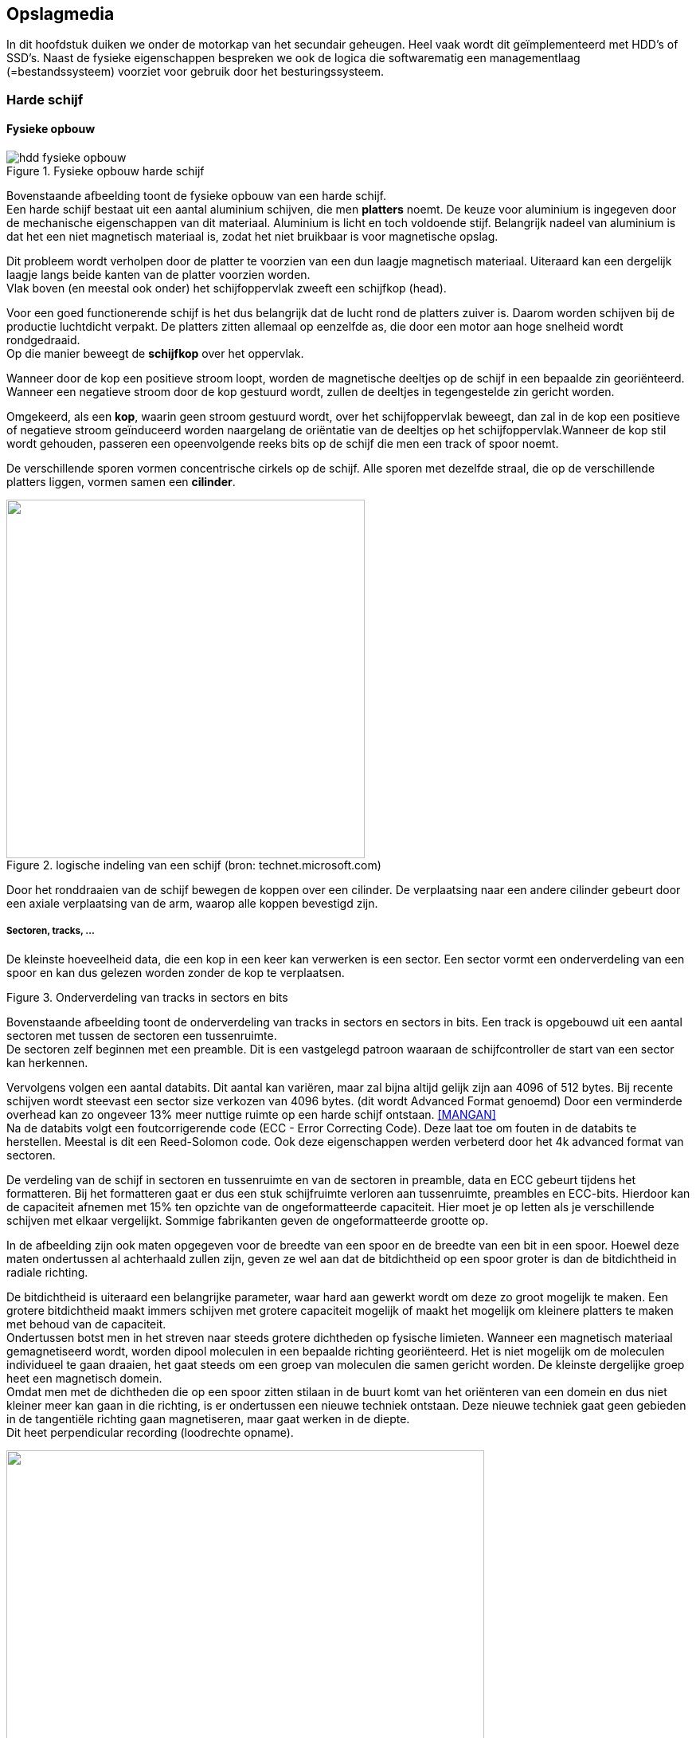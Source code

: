 == Opslagmedia

In dit hoofdstuk duiken we onder de motorkap van het secundair geheugen. Heel vaak wordt dit geïmplementeerd met HDD's of SSD's. Naast de fysieke eigenschappen bespreken we ook de logica die softwarematig een managementlaag (=bestandssysteem) voorziet voor gebruik door het besturingssysteem.

===	Harde schijf
==== Fysieke opbouw
 
.Fysieke opbouw harde schijf
image::ch04/images/harddiskfysiekeopbouw.png[alt="hdd fysieke opbouw", align="center", scaledwidth="50"] 

Bovenstaande afbeelding toont de fysieke opbouw van een harde schijf. + 
Een harde schijf bestaat uit een aantal aluminium schijven, die men *platters* noemt. De keuze voor aluminium is ingegeven door de mechanische eigenschappen van dit materiaal. Aluminium is licht en toch voldoende stijf. Belangrijk nadeel van aluminium is dat het een niet magnetisch materiaal is, zodat het niet bruikbaar is voor magnetische opslag. 

Dit probleem wordt verholpen door de platter te voorzien van een dun laagje magnetisch materiaal. Uiteraard kan een dergelijk laagje langs beide kanten van de platter voorzien worden. +
Vlak boven (en meestal ook onder) het schijfoppervlak zweeft een schijfkop (head). 

Voor een goed functionerende schijf is het dus belangrijk dat de lucht rond de platters zuiver is. Daarom worden schijven bij de productie luchtdicht verpakt. De platters zitten allemaal op eenzelfde as, die door een motor aan hoge snelheid wordt rondgedraaid. +
Op die manier beweegt de *schijfkop* over het oppervlak.

Wanneer door de kop een positieve stroom loopt, worden de magnetische deeltjes op de schijf in een bepaalde zin georiënteerd. Wanneer een negatieve stroom door de kop gestuurd wordt, zullen de deeltjes in tegengestelde zin gericht worden. 

Omgekeerd, als een *kop*, waarin geen stroom gestuurd wordt, over het schijfoppervlak beweegt, dan zal in de kop een positieve of negatieve stroom geïnduceerd worden naargelang de oriëntatie van de deeltjes op het schijfoppervlak.Wanneer de kop stil wordt gehouden, passeren een opeenvolgende reeks bits op de schijf die men een track of spoor noemt. 

De verschillende sporen vormen concentrische cirkels op de schijf. Alle sporen met dezelfde straal, die op de verschillende platters liggen, vormen samen een *cilinder*.

.logische indeling van een schijf (bron: technet.microsoft.com)
image::ch04/images/logischeopbouw.jpg[alt="", align="center", scaledwidth="50", width="450"] 

Door het ronddraaien van de schijf bewegen de koppen over een cilinder. De verplaatsing naar een andere cilinder gebeurt door een axiale verplaatsing van de arm, waarop alle koppen bevestigd zijn.

===== Sectoren, tracks, ...

De kleinste hoeveelheid data, die een kop in een keer kan verwerken is een sector. Een sector vormt een onderverdeling van een spoor en kan dus gelezen worden zonder de kop te verplaatsen. 

 
.Onderverdeling van tracks in sectors en bits
image::ch04/images/sector.png[alt="", align="center", scaledwidth="50"] 

Bovenstaande afbeelding toont de onderverdeling van tracks in sectors en sectors in bits. Een track is opgebouwd uit een aantal sectoren met tussen de sectoren een tussenruimte. +
De sectoren zelf beginnen met een preamble. Dit is een vastgelegd patroon waaraan de schijfcontroller de start van een sector kan herkennen.

Vervolgens volgen een aantal databits. Dit aantal kan variëren, maar zal bijna altijd gelijk zijn aan 4096 of 512 bytes. Bij recente schijven wordt steevast een sector size verkozen van 4096 bytes. (dit wordt Advanced Format genoemd) Door een verminderde overhead kan zo ongeveer 13% meer nuttige ruimte op een harde schijf ontstaan. <<MANGAN>> +
Na de databits volgt een foutcorrigerende code (ECC - Error Correcting Code). Deze laat toe om fouten in de databits te herstellen. Meestal is dit een Reed-Solomon code. Ook deze eigenschappen werden verbeterd door het 4k advanced format van sectoren.

De verdeling van de schijf in sectoren en tussenruimte en van de sectoren in preamble, data en ECC gebeurt tijdens het formatteren. Bij het formatteren gaat er dus een stuk schijfruimte verloren aan tussenruimte, preambles en ECC-bits. Hierdoor kan de capaciteit afnemen met 15% ten opzichte van de ongeformatteerde capaciteit. Hier moet je op letten als je verschillende schijven met elkaar vergelijkt. Sommige fabrikanten geven de ongeformatteerde grootte op. 

In de afbeelding zijn ook maten opgegeven voor de breedte van een spoor en de breedte van een bit in een spoor. Hoewel deze maten ondertussen al achterhaald zullen zijn, geven ze wel aan dat de bitdichtheid op een spoor groter is dan de bitdichtheid in radiale richting. 

De bitdichtheid is uiteraard een belangrijke parameter, waar hard aan gewerkt wordt om deze zo groot mogelijk te maken. Een grotere bitdichtheid maakt immers schijven met grotere capaciteit mogelijk of maakt het mogelijk om kleinere platters te maken met behoud van de capaciteit. +
Ondertussen botst men in het streven naar steeds grotere dichtheden op fysische limieten. Wanneer een magnetisch materiaal gemagnetiseerd wordt, worden dipool moleculen in een bepaalde richting georiënteerd. Het is niet mogelijk om de moleculen individueel te gaan draaien, het gaat steeds om een groep van moleculen die samen gericht worden. De kleinste dergelijke groep heet een magnetisch domein. +
Omdat men met de dichtheden die op een spoor zitten stilaan in de buurt komt van het oriënteren van een domein en dus niet kleiner meer kan gaan in die richting, is er ondertussen een nieuwe techniek ontstaan. Deze nieuwe techniek gaat geen gebieden in de tangentiële richting gaan magnetiseren, maar gaat werken in de diepte. +
Dit heet perpendicular recording (loodrechte opname).
 
.Perpendicular recording (bron: Wikipedia)
image::ch04/images/2000px-Perpendicular_Recording_Diagram.svg.png[alt="", align="center", scaledwidth="50", width="600"] 


===== Toegangstijd
De snelheid van schijven hangt van diverse factoren af. Een eerste stap is dat de schijfkop boven het juiste spoor gebracht moet worden, de kop moet in radiale richting gepositioneerd worden. +
Deze actie noemt men een seek. De seek time is dus een belangrijke parameter bij een harde schijf. Dikwijls worden twee verschillende seek times opgegeven: een track-to-track seek time en een average seek time. De eerste is de tijd nodig om de kop te bewegen tussen twee aan elkaar grenzende sporen, de tweede is de gemiddelde tijd die nodig is om de kop te verplaatsen naar een willekeurig ander spoor. Uiteraard is de eerste tijd een stuk korter dan de tweede tijd (mogelijk reeds achterhaalde richtwaarden: 1ms voor track-to-track, 10ms voor average seek time).

Eens de kop boven het juiste spoor zweeft, is er nog een rotatiewachttijd nodig alvorens de kop boven de gewenste locatie komt. Deze rotatie wachttijd is vooral afhankelijk van de rotatiesnelheid. Gangbare snelheden zijn 5400, 7200, 10000 of 15000 toeren per minuut. De gemiddelde wachttijd (average latency) is de tijd die nodig is om de schijf een halve rotatie te laten uitvoeren. Bij de vermeldde snelheden is dit 5,56ms, 4,16ms en 3ms. Tenslotte is er nog de tijd nodig om de gegevens effectief te verwerken. +
Een moderne schijf haalt gemiddelde overdrachtssnelheden van ongeveer 60MB/s (opgelet: niet vergelijken met de maximale overdrachtssnelheid die fabrikanten opgeven). +
Bij deze snelheid duurt het 8,5ms om een sector van 512 bytes te verplaatsen. Het zal dus duidelijk zijn dat de seek time en de average latency duidelijk domineren ten opzichte van de eigenlijke overdrachtstijd. Het komt er dus ook op aan om te vermijden dat willekeurige sectoren over de schijf gelezen moeten worden. 

===== Invloed van fysieke geometrie op de performantie

Eerder werd al de fysieke opbouw van de harde schijf besproken. Deze fysieke geometrie bepaalt mee de snelheid die gehaald kan worden. +
Helaas zijn sommige eigenschappen tegenstrijdig met andere kwaliteiten die nagestreeft  worden, waaronder ook het goedkoop kunnen aanbieden van de schijven. Een eerste duidelijk voorbeeld is de rotatiesnelheid van de harde schijf. Hoe sneller de schijf rond draait, hoe kleiner de average latency kan zijn. Daar staat tegenover dat een sneller draaiende schijf meer energie vraagt, wat een ongewenste eigenschap is in het geval van batterijgevoede apparaten zoals laptops. Een tweede voorbeeld is het aantal platters. Meer platters betekent dat er meer gegevens beschikbaar zijn, zonder dat de leeskoppen radiaal verplaatst moeten worden. Daar staat dan weer tegenover dat de motoren krachtiger moeten zijn (grotere massa roteren of verplaatsen), met een groter verbruik tot gevolg. Door de grotere massa zullen de schijven ook trager op gang komen, waardoor het minder interessant wordt om ze uit te schakelen (wat het verbruik uiteraard nog meer negatief beïnvloed). + 
Bovendien geven extra platters aanleiding tot grotere trillingen en dus meer lawaai. Tenslotte moeten de platters natuurlijk fysiek in de behuizing van de schijf passen. Een laatste voorbeeld is de capaciteit van de schijf. Als de capaciteit van de schijf vergroot, terwijl alle andere parameters (aantal platters, grootte van platters) dezelfde blijven, dan vergroot de bitdichtheid. Een grotere bitdichtheid betekent dat bij dezelfde rotatiesnelheid bits sneller onder de kop passeren en dus sneller gelezen of geschreven kunnen worden.

Omwille van de eenvoud van de omrekening werden eerst over de gehele schijf hetzelfde aantal sectoren per cilinder gebruikt. Cilinders die aan de buitenkant van de schijf lagen, hebben een grotere omtrek. Als op een grotere omtrek eenzelfde aantal sectoren ligt met eenzelfde aantal bits per sector, dan betekent dit dat de bitdichtheid aan de buitenkant kleiner is dan aan de binnenkant en dus ook kleiner dan wat technologisch haalbaar is. Op deze manier worden dus zowel snelheid als capaciteit beperkt, voldoende redenen om de schijf ook nog eens te verdelen in zones.
 
.HDD opdeling in zones
image::ch04/images/zones.png[alt="", align="center", scaledwidth="50"]

Cilinders die binnen eenzelfde zone liggen hebben hetzelfde aantal sectoren per cilinder. In de figuur is te zien dat het aantal sectoren toeneemt naar de buitenkant van de schijf toe.

.voorbeeld
==== 
Je koopt jezelf een SATA harde schijf, waarvan enkele specificaties gekend zijn. 
256 bytes/sector
100 sectors per track
1000 tracks per oppervlak
3 platters
gemiddelde zoektijd van 8ms
rotatiesnelheid is 15000 RPM

Hoe lang duurt het om tien opeenvolgende sectoren te lezen van dezelfde track?
Hoe lang duurt het om 10 random sectoren te lezen?

====

Op http://en.wikipedia.org/wiki/Hard_disk_drive vind je een aanvullend educatief filmpje over de werking van de harde schijf.

===== Schijfcontroller

Een laatste belangrijk onderdeel van de harde schijf is de schijfcontroller. Deze stuurt enerzijds de motoren en leeskoppen aan, zodat de juiste gegevens bereikt worden, anderzijds verzorgt hij de communicatie met de buitenwereld. 

Zoals al eerder vermeld zal deze controller onder andere een omzetting doen van de LBA adressen die hij binnenkrijgt, naar een fysieke kop, cilinder en sector. 

Samen met deze vertaling houdt de controller ook een mapping bij van slechte sectoren. Sommige sectoren kunnen een permanent gemagnetiseerde plek vertonen, waardoor ze onbruikbaar worden voor het opslaan van variabele informatie. Op elk spoor worden een aantal reserve sectoren voorzien, die de plaats kunnen innemen van een van de defecte sectoren. 

Uiteraard moet de controller dan zijn mapping van logische naar fysieke adressering aanpassen. Controllers kunnen ook sectoren bufferen in een cache, zodat operaties naar de schijf sneller kunnen verlopen.

==== Adressering

Origineel gebruikte men voor harde schijven een bijzonder logische Cylinder Head Sector (CHS)-adressering. Elke willekeurige sector wordt uniek gekenmerkt door een (kant van een) platter te kiezen (head), op die platter een cilinder (radiale positie kop boven schijf) en een sector op het geselecteerde spoor (tangentiële positie kop boven schijf).

De oorspronkelijke CHS adressering gebruikte tien bits voor de cilinder, vier bits voor de kop en 6 bits voor de sector. Merk op hoe opeenvolgende adressen zich eerst op hetzelfde spoor bevinden, vervolgens op verschillende platters en tenslotte pas de cilinder wijzigt. Zolang bestanden dus op opeenvolgende locaties staan, kunnen ze met minimale verplaatsingen (en dus minimale seek en latency times) verwerkt worden. De originele adressering had twee belangrijke nadelen. 

Een eerste belangrijk nadeel is dat er slechts twintig bits beschikbaar zijn voor het adres van een sector. 
Bovendien startte de nummering van de eerste sector (vermoedelijk door een fout in de (in assembler geschreven) BIOS routines) bij 1 inplaats van 0. Daardoor waren er 1024 cilinders, 16 koppen en 63 sectoren mogelijk. 

Met een sectorgrootte van 512 bytes betekent dit dat maximaal 512*1024*16*63 = 504MB op de schijf kunnen worden aangesproken. Een dergelijke schijf leek op dat ogenblik waarschijnlijk gigantisch, maar is op dit ogenblik belachelijk klein.

Tweede nadeel is dat de adressering direct gelinkt is aan de geometrie van de harde schijf. Een schijf met bijvoorbeeld 2048 cilinders, 8 koppen en 63 sectoren, had de maximale grootte van 504MB, maar kon niet volledig geadresseerd worden. De schijf zou slechts 252MB groot lijken.

Om het tweede probleem te omzeilen begonnen schijfcontrollers te liegen. Ze maakten de computer wijs dat ze een andere geometrie hadden dan de werkelijke fysieke opbouw en vertaalden het CHS-adres naar een fysiek adres op de schijf. De oplossing voor de capaciteit van de schijf kan enkel zijn dat er meer bits werden voorzien om de sectoren te adresseren. Een eerste uitbreiding gebruikte 10 bits voor de cilinder, 8 voor de kop en 6 voor de sector. Wat een capaciteit gaf van 8GB. Bij verdere uitbreiding van dit aantal bits koos men meteen ook voor een ander soort adressering, die niet rechtstreeks aan de geometrie van de harde schijf gelinkt was. Deze vorm van adressering werd dan Logical Block Addressing (LBA). Hierbij krijgt elke sector gewoon een volgnummer, dat dan op de schijf zelf omgezet werd naar een fysiek CHS-adres. Dit laatste CHS adres wordt enkel op de schijf zelf gebruikt en kan dus volledig aan de fysieke geometrie van de schijf worden aangepast.

Bij de eerste versie van LBA werden 28 bits voorzien voor het adresseren van een sector. Dit geeft een maximale grootte van 512 * 2^28^ = 128GB. 

Ondertussen blijkt ook dit ontoereikend en is er al een nieuwe adressering die 48 bits gebruikt en dus 128PB (petabyte) toelaat. Hiervan wordt vermoed dat dit voldoende zal zijn tot 2035. De gebruikte adressering is belangrijk omdat ze ervoor kan zorgen dat niet de volledige capaciteit van de harde schijf beschikbaar is. 
In het bijzonder kan dit een probleem zijn indien de BIOS nog een oudere vorm van adressering gebruikt. De bios moet immers bij het opstarten van de computer de schijf aanspreken om het besturingssysteem te laden. Dan moeten de relevante gegevens zich wel bevinden binnen de beperkingen van de adressering van de BIOS. Eens het besturingssystemen is opgestart, neemt dit de taken van de bios over en bepalen de mogelijkheden van het besturingssysteem in hoeverre de schijf volledig aangesproken kan worden.



==== Scheduling

Gezien de werking van een schijf zal de tijd nodig om een bepaalde sector te lezen bestaan uit drie componenten:

. de tijd nodig om de kop boven een bepaald spoor te positioneren (seek time)
. de tijd totdat de gewenste sector zich onder de kop bevindt (latency time)
. de tijd nodig om de gegevens fysiek te transfereren (transfer time)

Om de totale verloren tijd zoveel mogelijk te beperken zal men de sectoren meestal niet één per één van de schijf lezen, maar in blokken of clusters. Een dergelijk blok zal minstens één sector moeten bevatten. Vaak zal een blok 4 tot 8 kB zijn terwijl een sector typisch 512 bytes is. Hoe groter de blokken, des te efficiënter de gegevensoverdracht, maar ook des te groter de interne fragmentatie gezien een blok de kleinste hoeveelheid schijfruimte is die gealloceerd kan worden. De blokgrootte kan bij de generatie van het bestandensysteem gekozen worden en zal afhangen van de kenmerken van de bestanden op de schijf. Indien men louter met zeer grote bestanden werkt, kan men de voorkeur geven aan vrij grote blokken. +
Voortaan zullen we ervan uitgaan dat alle interactie met de harde schijf in blokken gebeurt.

Indien er verschillende schijfoperaties staan te wachten op de schijf kunnen we, door de volgorde ervan te veranderen de prestaties van de schijf verbeteren. Deze strategie zal enkel een verschil opleveren op het ogenblik dat de schijf effectief zwaar belast wordt (en er dus keuze is).

Schijfstrategieën kunnen door het besturingssysteem geïmplementeerd worden (rekening houdend met de kenmerken van het besturingssysteem), of (meer en meer) ook door de schijfregelaar (rekening houdend met de kenmerken van de schijf). 
Wanneer het in de harde schijf zelf gebeurt wordt het ook wel NCQ genoemd (Native Command Queuing). Indien NCQ niet ondersteund wordt door de schijf dan zorgt enkel het besturingssysteem voor de scheduling, indien wel is het een combinatie van beide wat voor minder processorbelasting zorgt in de computer.

In de nu volgende bespreking wordt verondersteld dat de volgorde van sporen waarnaar gelezen of geschreven moet worden is: *98, 183, 37, 122, 14, 124, 65, 67* en dat de kop initieel op positie *53* staat.

===== FCFS: First-Come First-Serve
Deze strategie is de eenvoudigste, en bovendien is ze eerlijk omdat schijfoperaties niet oneindig lang kunnen uitgesteld worden. Ze kan echter niet de beste prestatie van de schijf garanderen omdat opeenvolgende schijfoperaties kunnen plaatsvinden op totaal verschillende delen van de schijf waardoor er dus veel tijd verloren gaat aan het zoeken van de sporen.


.First-Come First-Served Disk Scheduling
image::ch04/images/scheduling/fcfs.jpg[width="400",scaledwidth="50",alt="fcfs",align="center"]

==== SSTF: Shortest Seek Time First
Om te vermijden dat de lees/schrijfkop zich wild heen en weer gaat bewegen over de harde schijf indien FCFS gebruikt wordt kan men de voorkeur geven aan die schijfoperaties die in de onmiddellijke nabijheid van de huidige koppositie moeten doorgevoerd worden. Het voordeel van deze strategie is dat de zoektijden hierdoor zullen afnemen, maar anderzijds is deze strategie niet langer gegarandeerd eerlijk, omdat bij een zware belasting er blijvend aanvragen kunnen binnenkomen voor een bepaald deel van de schijf waardoor verder afgelegen delen van de schijf niet bediend worden. In tegenstelling met SJF is SSTF geen optimaal algoritme. In de afbeelding zou het bijvoorbeeld efficiënter zijn om eerst naar cilinder 37 te gaan en dan pas SSTF toe te passen.


.Shortest Seek Time First Disk Scheduling
image::ch04/images/scheduling/sstf.jpg[width="400",scaledwidth="50",alt="sstf",align="center"]

===== SCAN: Scannen
Dit algoritme tracht de voordelen van SSTF te combineren met een eerlijk gedrag. Het overloopt de schijf van het eerste tot het laatste spoor en omgekeerd hierbij alle operaties uitvoerend `en passant'. Dit garandeert dat alle schijfoperaties finaal zullen uitgevoerd geraken en is te vergelijken met een bus die op zijn heen- en terugweg bij alle haltes stopt waar personen staan te wachten.

.Scan Disk Scheduling
image::ch04/images/scheduling/scan.jpg[width="400",scaledwidth="50",alt="scan",align="center"]


===== C-SCAN: Cirkulair Scannen
Dit is een verbetering van de SCAN strategie. Op zijn terugweg zal de kop in het begin nauwelijks of geen operaties ontmoeten (deze sporen werden immers pas net bediend). Indien er dan toch al operaties zijn, zullen ze alle zeer recent zijn. De operaties aan de overzijde van de schijf staan echter reeds geruime tijd te wachten. Daarom zal C-SCAN op zijn terugweg geen sporen bedienen maar meteen bij spoor 0 herbeginnen (zie figuur). Hier zullen de gemiddeld oudere aanvragen eerst bediend worden. Dit algoritme is in zekere zin eerlijker dan SCAN, maar geeft wel een slechtere doorvoercapaciteit omdat de terugweg onderbenut wordt. Deze strategie zal zich bijzonder slecht gedragen indien de sporen sequentieel van rechts naar links moeten gelezen worden.

.Circular Scan Disk Scheduling
image::ch04/images/scheduling/cscan.jpg[width="400",scaledwidth="50",alt="cscan",align="center"]

===== LOOK + C-LOOK: Aangepaste SCAN + C-SCAN
In de praktijk zal men de kop van de schijf niet tussen de twee uiterste uiteinden van de schijf laten bewegen, maar wel tussen die twee uiterste sporen waarvoor er aanvragen zijn (vergelijkbaar met een lift)


.Look Disk Scheduling
image::ch04/images/scheduling/look.jpg[width="400",scaledwidth="50",alt="look",align="center"]

.Cirkular Look Disk Scheduling
image::ch04/images/scheduling/clook.png[width="400",scaledwidth="50",alt="clook",align="center"]




===	Solid state drive
 
.SSD drive zonder behuizing
image::ch04/images/zones.png[alt="", align="center", scaledwidth="50"]

In plaats van een magnetische schijf wordt in een SSD gebruik gemaakt van DRAM of flash geheugen om de gegevens op te slaan. DRAM heeft uiteraard als nadeel dat met het wegvallen van de stroom ook de gegevens verdwijnen. +
Daarom worden dergelijke ‘schijven’ uitgerust met een batterij, die toelaat om de gegevens nog naar een backup schijf te schrijven. Dergelijke schijven zijn geschikt om dienst te doen als opslagmedium voor de swap. Hoewel er nog een beperking is van de interface waarmee de SSD verbonden is met het systeem, zal dit sneller zijn dan een magnetische schijf. Daar staat tegenover dat DRAM duur is en dat het logischer is om het gewoon rechtstreeks in de geheugenbanken te voorzien. +
Deze oplossing is dus vooral interessant als het fysieke geheugen niet uitgebreid kan worden (bijvoorbeeld maximum 4GB met 32-bit processor). +
Veel fabrikanten werken aan drives met flash geheugen. Deze technologie is een stuk goedkoper en verliest zijn inhoud niet bij het wegvallen van de stroom. Hoewel flash nog steeds een stuk duurder is dan magnetische opslag, lijkt deze technologie toch een alternatief te kunnen vormen voor magnetische harde schijven. +
Recente productlanceringen lijken erop te wijzen dat deze technologie heel snel matuur wordt. +
In 2014 lijkt de SSD-prijs te stabiliseren rond 0.8USD/GB <<PCPART>>, en de trend is nog steeds dalend. 

De meeste voordelen volgen uit het ontbreken van mechanische onderdelen: 

* De schijf moet niet draaien en moet dus ook niet opstarten, geen kop die bewogen moet worden, dus willekeurige toegang kan sneller.
* Fragmentatie van bestanden wordt minder belangrijk 
* Geen bewegende onderdelen, dus geen lawaai 
* Stroomverbruik ligt lager dan bij conventionele schijven
* Beter bestand tegen schokken, temperatuur, hoge hoogte tenzij voor high-end schijven, ligt het verbruik lager

Uiteraard zijn er ook nadelen. Zoals al vermeld is er voorlopig nog de kostprijs. Daarnaast is er ook de specifieke eigenschap van flash dat het slechts een beperkt aantal keer beschrijfbaar is. +
Door recente ontwikkelingen valt dit nadeel echter bijna volledig weg. Tegenwoordig zijn cellen in SSD-schijven meer dan 1 000 000 keer herschrijfbaar, en dat zou voldoende moeten zijn om bij normaal gebruik vele jaren correct te functioneren. Behalve bij erg specifieke schrijfintensieve taken (vb logging server) zal deze limiet nooit een probleem vormen. +
Een belangrijke rol hierbij is weggelegd voor de controller, het intelligente hart van de SSD-schijf. Die zal ervoor zorgen dat elk deel van het geheugen ongeveer evenveel beschreven wordt, zodat de slijtage over het hele geheugenbereik ongeveer gelijk is. +
Aangezien verspreidde bestanden toch geen invloed hebben op de snelheid, veroorzaakt dit geen performantieverlies. +
Het gebruik van de erase-blocks maakt ook dat meer gegevens moeten worden aangepast, waardoor echt random schrijven trager wordt (veel meer extra gegevens die moeten worden aangepast). SDD’s zijn eigenlijk al goed ingeburgerd onder de vorm van geheugenkaarten en USB sticks. Stilaan beginnen ook laptops op te duiken die voorzien zijn van een solid state schijf. +
Ook voor specifieke servertoepassingen wordt de SSD stilaan een interessant alternatief voor ‘gewone schijven’. Denk daarbij maar aan webservers, die heel veel kleine bestanden (webpagina’s) moeten lezen vanop de schijf: die hebben duidelijk baat bij snelle access-tijden.

==== Flash technologie
Flash geheugen bestaat uit cellen die in staat zijn om een spanningsniveau te onthouden. er onderscheiden zich twee belangrijke types:

===== SLC
Flash-geheugen bestaat uit cellen die data bevatten. Bij SLC zal elke cel één bit bevatten. Dat is de meest eenvoudige en snelle manier om geheugen te produceren, maar helaas ook de duurste: je hebt immers veel cellen nodig om een grote capaciteit te behalen.

.SLC geheugen
image::ch04/images/slc.png[alt="", align="center", scaledwidth="50"] 


===== MLC
MLC (multi level cell) houdt in dat iedere cell in het geheugen meerdere bits kan onthouden. Beschouw daarvoor onderstaande figuur:
 
.MLC geheugen
image::ch04/images/mlc.png[alt="", align="center", scaledwidth="50"] 

Iedere cel zal dus in staat zijn om bijvoorbeeld vier verschillende spanningsniveaus te bewaren. Je ziet dat MLC gevoeliger zal zijn voor fouten: als er een klein beetje van het spanningsniveau is weggelekt zal je de data niet meer juist uitlezen. +
Vanwege die nood aan precisie zal MLC dus trager gelezen en beschreven kunnen worden. MLC wordt dus voornamelijk gebruikt waar een grote capaciteit belangrijker is dan een erg grote betrouwbaarheid of snelheid.

====	Schrijfcyclus van Flash Memory

Het beschrijven van Flash is in tegenstelling tot lezen (gebeurt in één beweging) een heel karwei. Beschouw onderstaande figuur, waarbij een document moet geschreven worden, gespreid over drie plaatsen in een datablok.

.Schrijfcyclus Flash 
image::ch04/images/flash_write.png[alt="", align="center", scaledwidth="40"] 

De verschillende stappen die nodig zijn gaan als volgt:
. De huidige data wordt in de snelle cache ingelezen
. De cellen die aangeduid staan als waardeloos worden effectief leeggemaakt
. De huidige data en de te schrijven data worden samengevoegd in de cache
. De cache wordt terug weggeschreven naar een (leeg!) block in flash.

==== Optimalisatie van Flash
De SSD-technologie staat nog in zijn kinderschoenen. De recentste types kampen dan ook vaak nog met problemen. Zeker als ze zwaar belast worden vallen ze vaak door de mand. Ook het besturingssysteem vervult hierin een belangrijke rol. Enkele van de problematieken...

=====	Buffering
Het concept van cache/buffering is jullie uiteraard niet onbekend. Een bijzonderheid van flashgeheugen is dat je voor het schrijven eerst de benodigde blokken moet wissen. Bij reeds gewiste cellen is dit uiteraard niet nodig. Je begrijpt dat deze werkwijze flink wat tijd vraagt. Een cache zal dan ook de schrijfacties bufferen. Als de cache te klein is, zal na een periode van continu schrijven de prestatie sterk degraderen.

=====	Schijfverlamming
Enkele maanden na het lanceren van SSD’s in 2009 zaten verschillende reviewers met de handen in het haar. Toen ze de schijven reviewden vlak na verschijnen waren die erg snel en enkele maanden later bleek daar amper nog iets van over te blijven. <<ANAND2>>

De verklaring zit in de manier waarop data geschreven wordt naar SSD disks. Uit de uitleg bij ‘cache’ had je al begrepen dat schrijven enkel snel lukt als dat gebeurt naar volledig vrije blokken, anders moeten ze eerst ingelezen/leeggemaakt worden. 

Naarmate de tijd vordert zullen die vrije blokken uiteraard zeldzamer worden.
De fabrikanten die getroffen werden door dit gênant verschijnsel bakten daarom een nieuwe firmware. Ze bouwden een feature in die soms wel ‘garbage collection’ genoemd wordt. Het concept is dat je schijf probeert op rustige momenten om op schijfniveau  te defragmenteren. informatie in blokken wordt samengevoegd zodat er terug lege blokken bij komen. Die zijn immers veel sneller te beschrijven dan ‘half gevulde’ blokken.
 
.Garbage collection bij Flash Memory
image::ch04/images/flash_garbage_collection.png[alt="", align="center", scaledwidth="50"]

Een bijkomende manier om hetzelfde probleem te verhelpen is het besturingssysteem laten communiceren met de SSD door middel van het ATA-Trim commando. Het besturingssysteem zal met dit commando aan de schijf vertellen welke data niet meer nodig is. (bijvoorbeeld bestanden die door NTFS als verwijderd staan aangeduid) Dit commando werd geïntroduceerd bij Windows 7 en is ingebakken in Linux kernels vanaf 2.6.28. Zo wordt vermeden dat sectoren verplaatst worden op de SSD, die door NTFS reeds lang als verwijderd werden aangeduid. 

===== Alignment
Bij SSD’s is het belangrijk dat de grenzen van partities exact overeenkomen met de grenzen van SSD-blocks. Zo komt elke cluster (4k) precies overeen met één block (4k) op de harde schijf. Als er dan data moet geschreven worden in een cluster, dan hoeft maar één block geschreven te worden, en geen twee. Vista en Windows 7 schijnen hier in de setup rekening mee te houden. Van 3rd party tools is dat natuurlijk minder zeker. Je kopieert een gewone schijf dan ook beter niet via sector-based copy tools als Ghost of dd (linux commando)

===	Logische structuur van een opslagmedium 

In het voorgaande werd de harde schijf voornamelijk bekeken vanuit zijn fysieke kenmerken. In wat volgt zullen we de logische indeling van de schijf bekijken.
We zullen met andere woorden bekijken hoe de schijf toegankelijk is voor bijvoorbeeld het besturingssysteem. Harde schijven worden in de eerste plaats verdeeld in één of meerdere partities (= fysieke formattering), terwijl elke partitie dan georganiseerd wordt volgens de regels van een welbepaald bestandsysteem. (=logische formattering)

Sommige toepassingen die zeer intensief gebruik maken van secundair geheugen (zoals gegevensbanken) vereisen dat een schijf(-partitie) niet logisch geformatteerd wordt. Zij gebruiken de `raw disk' en gebruiken hun eigen logische formattering. Hetzelfde geldt voor de swapruimte op een aantal systemen. De bedoeling is steeds om de overhead van het bestandensysteem te omzeilen.

==== Boot blok
Bij het opstarten van een computer is het niet duidelijk wat die computer precies zal moeten uitvoeren (Linux, MS-DOS, Windows). De keuze van het besturingssysteem zal onder andere gemaakt worden door de inhoud van de schijf die als `systeemschijf' bekend staat. Het opstarten van een computersysteem staat bekend onder de naam `bootstrappen'. Na het aanleggen van de spanning begint de processor code uit te voeren op een bepaalde vaste plaats in het geheugen. Door op die plaats een ROM-geheugen aan te brengen (geheugen met een voorgedefinieerde vaste inhoud), zal een programma beginnen uitvoeren. Dit (kleine) generische programma gaat na of de hardware van de computer zich gedraagt zoals het hoort, en gaat dan op zoek naar de systeemschijf en tracht daar één of meerdere sectoren te lezen (de zogenaamde boot sectoren). Deze sectoren bevatten de code die nodig is om andere delen van het besturingssysteem in te lezen. Deze code zal op zijn beurt het volledige besturingssysteem inladen, de configuratiebestanden lezen en de controle overleveren aan het besturingssysteem. Het proces van bootstrappen is dus een proces waarbij stap voor stap complexere software van de schijf ingeladen wordt en er gaandeweg meer en meer functies van het besturingssysteem ter beschikking komen.

==== Master Boot Record (MBR) layout

.Inhoud Master Boot Record
|===
| offset	|lengte (bytes)	|inhoud

| 0			|446	|MBR programmacode
| 446 (1BEh)	|16	|eerste partitie-record
| 462 (1CEh)	|16	|tweede partitie-record
| 478 (1DEh)	|16	|derde partitie-record
| 494 (1EEh)	|16	|vierde partitie-record
| 510 (1FEh)	|2	|55 AA (einde markering)
|===

Het master boot record is de eerste fysieke sector van de harde schijf. Deze bevat twee gedeeltes: de primaire partitietabel en de MBR-programmacode. +
De MBR programmacode bevat de nodige instructies om te beslissen van welke primaire partitie opgestart moet worden, om de bootsector van de betreffende partitie in het geheugen te laden en om te starten met het laden van het betreffende besturingssysteem. In de meest eenvoudige vorm zoekt de MBR-code in de partitietabel naar de actieve partitie (zie verder), laadt de bootsector van die partitie in het geheugen en voert de code uit die daarin opgeslagen is. Soms kan de MBR-code ook meer gesofisticeerd zijn en interactie met de gebruiker mogelijk maken. +
Dit is het geval bij Boot-managers als LILO (Linux Loader), grub en BootMagic. +
Partitionering is het onderverdelen van de harde schijf in verschillende blokken, met elk een bestandsysteem. Partitioneren kan interessant zijn om bijvoorbeeld verschillende soorten gegevens te groeperen (bijvoorbeeld aparte data partitie, die niet aangepast wordt als het besturingssysteem opnieuw geïnstalleerd wordt). Het kan ook gebruikt worden om bijvoorbeeld een aparte swap-partitie te voorzien of om meerdere besturingssystemen (multi-boot systeem) mogelijk te maken. +
Bij het partitioneren is het wel belangrijk om op voorhand goed na te denken wat je wil, want achteraf aanpassen van groottes van partities is (afhankelijk van het gebruikte bestandsysteem) niet altijd mogelijk en dikwijls gevaarlijk voor dataverlies. +
Hoe een schijf is onderverdeeld in partities wordt opgeslagen in een partitietabel. +
De primaire partitietabel bevat voor elke primaire partitie een record van zestien bytes. De inhoud van zo’n record wordt weergegeven in onderstaande tabel.

.Inhoud partitietabel-record
|===
|offset	|lengte (bytes)	|inhoud

| 0	|1	|80h (actieve partitie) of 00h (niet actief)
| 1	|3	|CHS adres eerste sector van de partitie
| 4	|1	|type partitie
| 5	|3	|CHS adres laatste sector van partitie
| 8	|4	|LBA adres eerste sector
| 12|4	|aantal sectoren in partitietabel
|===

Het eerste byte duidt aan of de partitie actief is of niet. Dit kan belangrijk zijn, in het bijzonder in het geval waarbij de MBR op zoek gaat naar de actieve partitie om te booten. Daarnaast zijn er een aantal parameters die de locatie en grootte van de partitie vastleggen en er is een byte dat het type vastlegt. Met dit byte kan aangegeven worden welk bestandsysteem op de partitie staat (b.v. FAT16, FAT32, EXFAT, NTFS, EXT4, ZFS, ...). 

Aangezien er slechts vier records zijn in de primaire partitietabel, kunnen slechts vier primaire partities gedefinieerd worden. Indien meer partities nodig zijn, moet gebruik gemaakt worden van extended of uitgebreide partities. Belangrijke opmerking hierbij is dat niet alle informatie op een extended partitie terecht mag komen. Een belangrijk voorbeeld is een partitie waar Windows op geïnstalleerd wordt. In de primaire partitietabel is er slechts een extended partitie mogelijk. 
Deze partitie krijgt een type aanduiding die aangeeft dat het gaat om een extended partitie. +
Op de eerste sector van de extended partitie bevindt zich een extended master boot record (EMBR). In het EMBR is er plaats voor twee partietabel-records. +
Een van de partities kan weer een uitgebreide partitie zijn. +
Op die manier kunnen in principe oneindig veel partities aangemaakt worden (al zijn er natuurlijk wel beperkingen, zoals de eindige capaciteit van de schijf). De partities die aangemaakt worden binnen een uitgebreide partitie, noemt men logische partities. 
 

.partitiestructuur (bron:Microsoft Technet)
image::ch04/images/partitionstructure.jpg[alt="partitiestructuur", scaledwidth="50", width="400", align="center" ]

Meestal moet men slechts eenmaal een extended partitie aanmaken en kan men vervolgens in deze partitie logische partities definiëren. Het partitioneringsprogramma maakt automatisch de nodige EMBR’s aan. Bij het aanmaken van een extended partitie moet je goed opletten dat je voldoende ruimte voorziet voor het definiëren van alle logische partities. +
In onderstaande twee afbeeldingen worden twee voorbeelden gegeven van de indeling van een harde schijf. +
Het eerste is een eenvoudig voorbeeld met een primaire en een logische DOS-partitie (Microsoft laat slechts een FAT per partitietabel toe). Het tweede voorbeeld toont een complexer voorbeeld met meerdere logische partities. Nu is te zien dat elke extended partitie een EMBR bevat waarin informatie zit voor een logische partitie en een verwijzing naar de volgende extended partitie.
 
.Voorbeeld partitietabel met uitgebreide partitie
image::ch04/images/partitie1.png[alt="partitiestructuur met uitgebreide partitie", scaledwidth="50", width="400", align="center" ]
 
.Partitietabel met meerdere logische partities
image::ch04/images/partitie2.png[alt="partitiestructuur met meerdere logische partities", scaledwidth="50", width="400", align="center"]

==== GPT layout
De disk-layout met het MBR wordt tegenwoordig nog vaak gebruikt. Toch zijn er enkele belangrijke nadelen:

* Partitiegrootte is beperkt tot 2TB, wat met de huidige nieuwe harde schijven problematisch wordt.
* De partitietabel is een erg belangrijk stukje data op de schijf, maar het wordt op geen enkele manier beschermd. Als deze cluster defect is, dan is het moeilijk om de logische layout van de schijf te achterhalen.

De GPT layout probeert hier oplossingen voor te verzinnen. Zo staat de partitietabel ook op het einde van de schijf, zodat een defect in het begin van de schijf niet hoeft te betekenen dat je de data op de partities kwijt bent. De eerste sector van een GPT-schijf bevat een valse MBR-record (protective MBR) om oude partitioneringstools te misleiden. +
Het maximale aantal partities is bij GPT 128 stuks. De grootte voor elke partitie is geen limiet meer. (om precies te zijn: bij sectoren van 512 bytes kan je 2^64 *512 bits opslaan in elke partitie.)+
Elke partitie-entry bij GPT bevat volgende gegevens:

|===
|#bytes		|Naam					|Beschrijving

|16 bytes	|Partition Type GUID	|Bevat een GUID die zegt over welk soort partitie het gaat. Vb Linux Swap Partition, Windows Basic Data Partition, Apple HFS+ partitie, …
|16 bytes	|Unique Partition GUID	|Unieke GUID voor deze partitie
|8 bytes	|Starting LBA			|Begin van de partitie
|8 bytes	|Ending LBA				|Einde van de partitie
|8 bytes	|Attribute bits			|Extra info over de partitie
|72 bytes	|Partition name			|Leesbare naam voor de partitie
|===
 
.GPT versus MBR layout (bron: Microsoft Technet)
image::ch04/images/MBRvsGPTbrontechnet.jpg[alt="partitiestructuur", scaledwidth="50", width="400", align="center" ]



===	Bestandssystemen
==== Algemeen
Een bestandssysteem bestaat uit verschillende lagen die elk van de diensten van de onderliggende lagen gebruik maken.

. Op het bovenste niveau is er het *logische bestandssysteem*. Dit is het niveau waarmee de gebruiker in contact komt. Hier wordt er met bestandsnamen, protecties, enz. gewerkt. Dit niveau beheert ook de directories die als speciale gegevensbestanden beschouwd worden.
. Het logische bestandssysteem maakt gebruik van de *bestandsorganisatie* die de verbinding vormt tussen het logische en het fysieke niveau. Hier wordt aan het beheer van de vrije schijfruimte gedaan, hier worden de bestandsnamen omgezet naar de logische schijfadressen.
. Het fysieke bestandssysteem krijgt van de bestandsorganisatie de logische schijfadressen binnen en vertaalt deze naar fysieke schijfadressen voor de betreffende schijven.
. IO-controle: dit zijn de drivers voor de schijven. Deze drivers verbergen alle details van de schijfhardware voor de bovenliggende lagen.


Een bestandssysteem zal de bestanden op een partitie organiseren en zorgen dat het besturingssysteem over voldoende informatie beschikt om elk bestand terug te vinden. Er zijn veel verschillende soorten bestandssystemen, we zullen ons hier beperken tot FAT16 en NTFS. Eigenschappen van andere bestandssystemen zullen in de cursus besturingssystemen nog besproken worden. 

Elke partitie begint met een Partition Boot Sector (PBS). Dit is dus weer de eerste fysieke sector die bij een bepaalde partitie behoort. De PBS bestaat op zijn beurt ook weer uit twee delen. Helemaal vooraan staat een spronginstructie naar de eventueel aanwezige boot routine. Deze boot routine zal het besturingssysteem laden (dus op elke partitie waarop een besturingssysteem geïnstalleerd is, zullen een dergelijk programma en spronginstructie terug te vinden zijn). +
Daarnaast is er het BIOS Parameter Block. Dit gedeelte bevat een aantal parameters die belangrijk zijn om toegang te krijgen tot het bestandsysteem. Welke parameters hier terug te vinden zijn, hangt natuurlijk af van het type bestandssysteem. 

==== Bestanden

Bij bestanden is er steeds het probleem van organisatie: hoe plaats je de clusters waaruit zo'n bestand bestaat op de schijf? 
Er zijn verschillende mogelijkheden: 

* Contigu 
* Gelinkt 
* Gebaseerd op een allocatietabel
* Gebaseerd op een indextabel.

De keuze van een bepaalde methode zal onder meer afhangen van de manier waarop de gegevens van een schijf gebruikt zullen worden: sequentieel, direct of geïndexeerd, en van de prestaties die men van de schijf verwacht. +
Doordat de schijf zeer traag is in vergelijking met de processor, zal men doorgaans trachten om het aantal toegangen naar de schijf zoveel mogelijk te beperken door bepaalde tabellen in het geheugen te houden, door gegevens intelligent over de schijf/schijven te verdelen zodat de kopbewegingen beperkt worden, enz. Vaak kan het de moeite lonen om de processor een complexer algoritme te laten uitvoeren indien dit het gebruik van de schijf kan verminderen.

===== Contigue allocatie

Contigue allocatie is de eenvoudigste allocatiemethode Een bestand bestaande uit n blokken zal n opeenvolgende fysieke blokken op de schijf innemen. De verplaatsingen van de lees/schrijfkop zullen hierdoor minimaal zijn: bij het sequentieel lezen zal de kop enkel op het einde van het laatste spoor van een cilinder moeten veranderen naar een volgende cilinder en ook bij directe toegang zullen de verplaatsingen van de kop minimaal zijn. Contigue allocatie is hierdoor de snelste allocatiemethode.

.Contigue allocatie
image::ch04/images/allocatie/contigue.jpg[alt="contigue allocatie", scaledwidth="50", width="400", align="center" ]

Ze heeft echter ook heel wat nadelen. Vooreerst is er het probleem van de externe fragmentatie. Doordat het schijfgeheugen dat gealloceerd moet worden contigu moet zijn heeft men in werkelijkheid stukken geheugen van ongelijke lengte waarvoor het geheugenbeheer relatief moeilijk is. Compactering kan hier een oplossing brengen, maar meestal zal het bestandssysteem tijdens het compacteren onbruikbaar zijn. Dit is niet steeds aanvaardbaar.

Ten tweede is er het probleem dat men nog vóór de creatie van een bestand moet weten hoe groot het zal worden. Schat men de werkelijke grootte te hoog, dan krijgt men een aanzienlijke interne fragmentatie, schat men het te klein, dan zal het programma dat het bestand aanmaakt afgebroken worden. Dit laatste kan vermeden worden door in dat geval het bestand te kopiëren naar een grotere vrije ruimte en daar de uitvoering verder te zetten. Het hoeft geen betoog dat dit de turn around time van een proces negatief zal beïvloeden. Langzaam groeiende bestanden zoals log-bestanden zijn vrij moeilijk efficiënt te implementeren.

Sommige systemen laten daarom toe om de contigue allocatie stuksgewijs te ondersteunen. Men begint dan met een bestand met een gegeven grootte, en indien het te klein zou blijken te zijn, kan men een bijkomende uitbreiding toevoegen. De grootte van deze uitbreiding moet ook op voorhand vastgelegd worden. Ofschoon deze oplossing efficiënter is dan het volledig kopi\"en van het bestand, heeft ze ook te lijden onder het probleem van de externe fragmentatie.

===== Gelinkte allocatie 

Deze allocatiemethode lost alle externe-fragmentatieproblemen van de contigue allocatie op. In de plaats van alle blokken contigu op de schijf op te slaan worden de blokken op de schijf met elkaar gelinkt (zie figuur \ref{gelinkte}). Zolang er vrije blokken zijn, kan een bestand blijven groeien. Ofschoon deze methode het probleem van de externe fragmentatie effectief oplost, heeft ze ook haar problemen. Vooreerst wordt directe toegang nagenoeg onmogelijk omdat steeds de lijst van blokken moet afgelopen worden. Ten tweede kan het sequentieel lezen van een bestand zeer traag worden omdat er per nieuw in te lezen blok in principe een verplaatsing van de kop kan nodig zijn. Ten derde zullen de blokken nu een beetje kleiner zijn omdat de link naar het volgende blok ook moet opgenomen worden. Tenslotte is gelinkte allocatie ook niet zeer betrouwbaar omdat van zodra er één blok corrupt wordt de hele schijf onbetrouwbaar wordt.

.Gelinkte allocatie
image::ch04/images/allocatie/gelinkte.jpg[alt="gelinkte allocatie", scaledwidth="50", width="400", align="center" ]

Om het sequentieel lezen te versnellen kan men bij de allocatie van de blokken er trachten voor te zorgen dat ze toch zoveel mogelijk sequentieel op de schijf staan zodat de bewegingen van de lees/schrijfkop beperkt worden. Bijgevolg kan de contiguïteit en dus de snelheid door regelmatig te compacteren verbeterd worden. 

Het derde probleem kan minder erg gemaakt worden door de blokgrootte te vergroten. Gezien er slechts één link per blok opgeslagen wordt, verkleint hierdoor het percentage aan links.

===== Allocatietabel

De overige problemen kunnen opgelost worden door alle wijzers naar de blokken bij te houden in afzonderlijke blokken, de zogenaamde FAT of file allocation table. 

Deze tabel bevat een wijzer per blok. In de plaats van de wijzers fysiek in de blokken te schrijven worden ze nu in de FAT geschreven. 

Dit heeft als voordelen:

*  om een bestand te zoeken moet men slechts een paar blokken van de schijf lezen(de FAT)
* er moeten geen wijzers meer in de gegevensblokken opgeslagen worden
* men kan de FAT meer dan eens kan opslaan op de schijf om beperkte schijfdefecten op te vangen. 

Vrije blokken kunnen teruggevonden worden door een speciaal teken op de plaats van de wijzer in de FAT. MS-DOS en OS/2 maken gebruik van een FAT.

Meestal bewaart men een kopie van de FAT (of delen ervan) in het geheugen om snel een blok op de schijf terug te kunnen vinden. Indien de FAT niet in het geheugen bijgehouden wordt, zal het telkens heen en terug swingen tussen de FAT-blokken en de werkelijke gegevens een aanzienlijke extra belasting van de schijf vormen.

.Allocatietabel
image::ch04/images/allocatie/allocatietabel.jpg[alt="tabel voor allocatie", scaledwidth="50", width="400", align="center" ]

===== Indextabel

Gelinkte allocatie of allocatietabellen zijn een afdoende oplossing voor het probleem van de externe fragmentatie, maar laten geen efficiënte directe toegang tot een bestand toe omdat de links sequentieel moeten afgelopen worden. Geïndexeerde allocatie laat dit wel toe. Het idee is dat alle wijzers naar de gealloceerde blokken sequentieel opgenomen worden in een zogenaamd indexblok. Dit indexblok kan dan gebruikt worden om een gegevensblok rechtstreeks terug te vinden.

.Geïndexeerde allocatie
image::ch04/images/allocatie/indextabel.jpg[alt="index voor allocatie", scaledwidth="50", width="400", align="center" ]

Om niet beperkt te zijn tot bestanden met een te kleine maximale lengte kan men ofwel de indexblokken linken, ofwel verschillende niveaus van indexblokken creëren. Het topniveau verwijst dan naar indexblokken die op hun beurt verwijzen naar de gegevensblokken. Gecombineerde systemen komen ook voor.

Geïndexeerde allocatie maakt doorgaans minder efficiënt gebruik van de schijfruimte dan gelinkte allocatie. De meeste indexblokken zullen immers maar gedeeltelijk gevuld zijn. Bovendien zal men voor kleine bestanden i.p.v. een paar wijzers in de gegevensblokken zelf, een volledige indexblok moeten alloceren.
 

[NOTE]
.Opmerking: optimalisatie
====
De bovenstaande methodes zijn enkel de basisprincipes voor het beheer van bestanden op een schijf. In de praktijk zijn er veel variaties mogelijk om een snellere werking van het bestandssysteem te verkrijgen.
In het bijzonder zal het nuttig blijken om:

* De blokken zo groot mogelijk te nemen, rekening houdend met de interne fragmentatie dat dit met zich mee zal brengen. BSD Unix verandert de grootte van de blokken zelfs naarmate het bestand groter wordt. Dit laat toe om het percentage interne fragmentatie toch nog laag te houden.
* De dynamische informatie in de directories beperkt te houden. Het bijhouden van het tijdstip waarop een bestand voor het laatst gebruikt werd zal een schrijfoperatie veroorzaken ook indien het bestand enkel gelezen werd.
* Zoveel mogelijk blokken van de schijf in het geheugen te bewaren om meer dan eens lezen te vermijden. Sommige schijfregelaars zullen i.p.v. een sector steeds een volledig spoor inlezen omdat zij ervan uitgaan dat door de lokaliteit meer dan één sector zal gelezen worden. De meeste besturingssystemen hebben ook voorzieningen voor \textit{disk caches}. Solaris en Linux zal al het ongebruikte interne geheugen ter beschikking stellen als disk cache (zowel voor bestands-IO als voor paginering).
* Free-behind - Read-ahead zijn twee methodes die naast LRU gebruikt kunnen worden om de disk cache beter te beheren bij sequenti\"ele toegang. Free-behind zal een blok vrijgeven van zodra een volgend blok ingelezen werd, en read-ahead zal ervoor zorgen dat er steeds 1 blok verder ingelezen wordt in een blokbuffer om de wachttijden bij het effectief opvragen van gegevens uit dat blok te beperken.
* Om de schijfcapaciteit beter te benutten kan men de gegevens gecomprimeerd op de schijf plaatsen. Afhankelijk van het soort van gegevens dat men wil opslaan kan de hoeveelheid die men op deze manier kan opslaan een veelvoud zijn van de originele schijfcapaciteit. Bovendien kan de bandbreedte naar de schijf hierdoor in sommige gevallen vergroot worden omdat er minder gegevensuitwisseling zal zijn met de schijf terwijl het comprimeren en decomprimeren vrij snel kan gaan. Deze compressie is totaal transparant voor de gebruiker.
====

==== Mappen (directories)
Tegenwoordige hebben de meeste bestandssystemen een boomvormige directorystructuur waarbij alle gebruikers voorkomen als deelbomen van de boomstructuur die geassocieerd wordt met het volume. In deze vorm heeft de gebruiker beschikking over subdirectories die op hun beurt bestanden en subdirectories kunnen bevatten. Bestanden hebben nu niet enkel een naam, maar ook een pad, dit is een opeenvolging van de namen van subdirectories. Het pad en de bestandsnaam vormen dan een eenduidige specificatie van een bestand. Doordat alle gebruikers opgenomen zijn in dezelfde boomstructuur is het ook mogelijk om naar bestanden van andere gebruikers te refereren door zowel hun padnaam als hun bestandsnaam op te geven.

Padnamen kunnen zowel absoluut (ten opzichte van de root-directory), als relatief (ten opzichte van de huidige directory) zijn. Absolute padnamen hebben als voordeel dat ze in alle omstandigheden verwijzen naar dezelfde directory, maar ze kunnen hierbij wel aardig lang worden (100 tekens zijn geen uitzondering). Relatieve padnamen hebben als voordeel dat ze korter kunnen zijn, en dat ze in zekere zin `positie-onafhankelijk' zijn, dit wil zeggen dat ze binnen een bepaalde boomstructuur geldig blijven, ook wanneer de totale boom verplaatst wordt.

Boomvormige directorystructuren hebben echter ook hun nadelen: 

. men zal het concept van `huidige directory' moeten invoeren om te weten in welke directory men aan het werken is, 
. om bestanden terug te vinden kan men in verscheidene directories moeten gaan kijken, en soms wil men hierbij een bepaalde volgorde kiezen (PATH), 
. er moeten voorzieningen getroffen worden om bepaalde bestanden in meer dan één directory op te nemen zonder deze te moeten kopiën of telkens opnieuw de volledige padnaam te moeten ingeven.

Om aan dit euvel te verhelpen bestaan er directorystructuren die kunnen voorgesteld worden door een acyclische graaf die zal toelaten dat een bepaald bestand in twee subdirectories voorkomt.

Om dit te realiseren kan men gebruik maken van zogenaamde links of shortcuts. Unix onderscheidt twee soorten links: symbolische links en harde links. Een symbolische link is gewoon een verwijzing naar een ander bestand. Uitwendig ziet een symbolische link eruit als een gewoon bestand, maar het is wel een bestand van een speciaal type, en het bevat geen gegevens, enkel de naam van het bestand waarnaar het wijst. Als het bestand waarnaar gewezen wordt verdwijnt, dan zal de symbolische link blijven bestaan, maar verwijzen naar een niet langer bestaand bestand.

De tweede soort link is de harde link. Deze is te vergelijken met het delen van geheugen door dezelfde frame-adressen op te nemen in twee paginatabellen. In dit geval zullen twee entries in de directorytabel wijzen naar hetzelfde fysieke bestand. Hierbij wordt een teller bijgehouden met het aantal links die verwijzen naar het bestand. Het wissen van een harde link zal enkel het wissen van het bestand tot gevolg hebben indien deze link de laatste link met een bestand was. Dit verklaart meteen waarom het wissen van een bestand in Unix soms ook unlink genoemd wordt. Voorbeelden van harde links zijn de bestanden '.' en '..' in de directories. Zij komen zowel voor in de huidige directory als in de ouderdirectory.

Het gebruik van links zorgt ervoor dat een directorystructuur niet langer een boomstructuur is maar een graaf. Indien er geen lussen voorkomen in de graaf spreekt men van een acyclische graaf. Een probleem met grafen is dat het doorzoeken van een graaf op zoek naar bepaalde informatie (bv. een bestand) complexer is dan het doorzoeken van een boom omdat men moet vermijden tweemaal hetzelfde deel van een graaf te doorzoeken. Bij acyclische grafen heeft het meermaals doorzoeken van een graaf enkel een effect op de snelheid waarmee een algoritme uitgevoerd wordt. Bij cyclische grafen kan dit aanleiding geven tot oneindige lussen, en dus een niet-terminerend algoritme.

==== Swapruimte

Zoals aangetoond wordt in het hoofdstuk over geheugenbeheer is het effect van een paginafout op de uitvoeringssnelheid van een programma dramatisch en moet men dan ook al het mogelijke doen om de interactie met de swapruimte zo efficiënt mogelijk te maken. We hebben gezien dat een virtueel-geheugensysteem gebruik maakt van pagina's en dat deze pagina's in paginering op aanvraag moeten kunnen uitgewisseld worden met de swapruimte.

Deze pagina's zullen direct moeten kunnen geadresseerd worden. Met de technieken die gebruikt worden bij het klassieke bestandsbeheer zal deze directe toegang soms het lezen van meer dan één blok tot gevolg hebben. Bovendien zijn de blokken van het bestandssysteem niet steeds even groot als de pagina's en de frames.

Men zal dan ook meestal verkiezen om de swapruimte onder te brengen in een afzonderlijke partitie met een eigen beheerssysteem waardoor het aantal schijftoegangen absoluut minimaal gehouden wordt bij het pagineren. Het voornaamste nadeel van deze aanpak is dat de swapruimte bij de generatie van het besturingssysteem moet vastgelegd worden (in de vorm van een partitie). Naderhand uitbreiden (als gevolg van het vergroten van het intern geheugen) is moeilijk omdat het het uitbreiden van een schijfpartitie betreft. Anderzijds zal bij een overdimensionering van de swapruimte de ongebruikte ruimte niet gebruikt kunnen worden voor bestandsopslag. Deze oplossing, ofschoon efficiënt, is heel wat minder flexibel dan het gebruik van een gegevensbestand als swapruimte.

Sommige systemen zoals Windows alloceren de swapruimte als een contigu bestand. Het voornaamste voordeel van deze aanpak is de eenvoud en het feit dat de swapruimte gemakkelijk kan uitgebreid worden. Het nadeel van deze aanpak is de traagheid omdat elke toegang tot de swapruimte via het bestandssysteem moet gaan.

De keuze tussen beide is een compromis tussen gewenste snelheid en gebruikersgemak.

==== Vrije ruimte
De vrije ruimte op een schijf moet op een efficiënte manier kunnen bijgehouden worden om snel een vrij blok te kunnen terugvinden. Een aantal gebruikelijke methoden wordt hier besproken.

Bitmap:: Er wordt een bitrij bijgehouden waarbij elk bitje een blok voorstelt. Een vrij blok kan dan voorgesteld worden door 1, en een blok dat in gebruik is door een 0. Voor grote schijven kunnen de bitmaps ook een aanzienlijke ruimte in het geheugen gaan innemen. Ze moeten nu en dan op de schijf bewaard worden als beveiliging. Na een systeemcrash zal deze lijst opnieuw moeten opgebouwd worden uitgaande van de bestanden die op de schijf teruggevonden worden.

Gelinkte lijst:: Gezien de vrije blokken toch niet gebruikt worden, kan een deel van elk blok gebruikt worden om ze met elkaar te linken. De kop van de lijst wijst steeds naar een vrij blok indien er een aanwezig is. Nadeel van deze methode is dat indien er bijvoorbeeld 100 blokken moeten gealloceerd worden, er ook 100 schijftoegangen nodig zijn om de gelinkte lijst af te lopen.

Wijzerblok:: Net zoals bij de gelinkte allocatie kunnen ook de vrije blokken in indexblokken opgenomen worden. In dit geval zal men meestal kiezen voor gelinkte indexblokken i.p.v. voor verschillende niveaus. Het voordeel van deze methode is dat men verschillende blokken ineens kan alloceren.


==== Fragmentatie 
Welke allocatiemethode men ook gebruikt na verloop van tijd zal de vrije ruimte geen aaneengesloten blok meer vormen, maar verspreid geraken over de volledige schijf. Het gevolg van deze versnippering zal zijn dat bestanden opgebouwd zullen worden uit blokken die zich op verschillende plaatsen op de schijf bevinden (behalve bij contigue allocatie). Doordat de kop van de schijf zich verschillende keren zal moeten verplaatsen om een dergelijk bestand te lezen, zal de prestatie van het bestandssysteem sterk dalen. Dit probleem is gekend, en wordt fragmentatie van de schijf genoemd.

Het probleem kan opgelost worden door de bestanden op de schijf te herschikken (defragmentatie en compactering). Hierbij zullen alle bestanden contigu gemaakt worden en wordt ook de vrije ruimte samengebracht. Deze techniek heeft zijn aanhangers en zijn tegenstanders. Aanhangers claimen dat de fragmentatie van de bestanden weggewerkt wordt hetgeen nuttig is voor de prestatie. Tegenstanders argumenteren dat door de compactie de volgorde van bestanden gewijzigd wordt, en dat dit een negatieve impact kan hebben op de prestatie. Indien men een pakket installeert op een nagenoeg lege schijf, is de kans groot dat alle bestanden van het pakket na elkaar op de schijf zullen komen te staan. Bij het opstarten van het pakket kunnen de bestanden dan één na één ingelezen worden, zonder dat de kop zich veel moet verplaatsen. Na compactering kunnen deze bestanden verspreid geraken over heel de schijf waardoor er tijd verloren wordt bij het springen van het ene bestand naar het andere.

==== Een bestandssysteem 'mounten'

Het secundair geheugen van een computersysteem kan uit verscheidene schijven bestaan. Deze schijven kunnen op verschillende manieren aan de gebruiker aangeboden worden. Ofwel krijgen ze een naam zoals in Windows: A: B: C: enz. waardoor ze expliciet zichtbaar blijven, ofwel worden ze opgenomen als subdirectory in een bestandssysteem waardoor ze transparant worden voor de gebruiker. (zoals bij unix/linux het geval is)

Men kan de directories van een bestandssysteem verdelen over de schijven, of met andere woorden, een schijf met haar eigen bestandssysteem (of systemen) wordt als subdirectory van het bestandssysteem van een andere schijf beschouwd. Dit laat toe om bestandssystemen te creëren die groter zijn dan één fysiek volume. Indien een schijf niet fysiek aanwezig is (bij DVD-stations bijvoorbeeld), zal deze subdirectory gewoon leeg zijn; indien de schijf aanwezig is, zal men in deze directory gegevens kunnen opvragen en bewaren. Eenmaal geconfigureerd is dit totaal transparant voor de gebruiker.

==== Types: journaling file systems 
Bestandssystemen zijn meestal grote datastructuren, veranderingen eraan veroorzaken meestal meerdere schrijfoperaties aan bestanden en directories. Dit introduceert een race-conditie, waarbij een onderbreking (zoals een stroomstoring of systeemcrash) kan leiden tot een inconsistente toestand.

Bijvoorbeeld, het wissen van een bestand op een UNIX systeem veroorzaakt twee stappen:

. het verwijderen van de directory-ingang
. item het aanduiden van de bestandsinode als vrij ruimte

Als stap 1 uitgevoerd wordt net voor een crash dan zal er een inode als wees achterblijven. +
Omgekeerd als stap 2 als eerste voor de crach uitgevoerd wordt dan wordt de inode als vrije ruimte aangeduid en kan overgeschreven worden.

Een manier tot herstel is om de complete datastructuren van het bestandssysteem te doorlopen bij een volgende aankoppeling zodat onvolkomenheden kunnen gedetecteerd worden. Dit kan zeer traag verlopen voor grote bestandssystemen.

Een andere manier tot herstel is om een logbestand (journaal) bij te houden met alle veranderingen die moeten gemaakt worden. +
Herstellen kan dan eenvoudig door het logbestand te doornemen en alle onvolkomenheden te herstellen.

Enkele voorbeelden van journalizing bestandssystemen zijn JFS, EXT3/4, ReiserFS en NTFS


==== Case study 1: FAT file system

Het FAT bestandssysteem komt voor in een aantal varianten, waarvan FAT16 (1986) en FAT32 (1996) ontegensprekelijk de bekendste zijn. Als primair bestandssysteem hebben ze allebei reeds lang afgedaan om redenen die later aan bod komen, maar ze vormen wel een ideale educatieve instap in de wereld van bestandssystemen. Recentere bestandssystemen zijn een stuk complexer, zoals we later zullen leren. FAT wordt tegenwoordig vanwege zijn eenvoud wel nog gebruikt op USB dongles, flash kaartjes etc.
 

.FAT organisatie
image::ch04/images/FATorganisatie.png[alt="fat organisatie", align=center, width="700", scaledwidth="70"]

In bovenstaande afbeelding zie je de opbouw van een FAT16 partitie. Vooraan bevindt zich zoals altijd het PBS met de nodige parameters. De PBS is één van de gereserveerde sectoren vooraan de partitie. Onmiddellijk na de gereserveerde sectoren volgen een aantal File Alocation Tables (FATs). In de figuur is dit aantal gelijk aan twee, het meest voorkomende geval. +
Na de FATs komt de root folder, gevolgd door de data clusters. In deze data clusters worden uiteraard de bits opgeslagen die de bestanden vormen. Belangrijke opmerking is dat deze bits georganiseerd worden in clusters. Een cluster is een reeks sectoren die steeds bij een welbepaald bestand horen. +
Bijvoorbeeld: indien een cluster bestaat uit 16kB (32 sectoren), dan zal een bestand van 1kB 16kB schijfruimte bezetten (een sector).  +
Een bestand van 20kB zal verspreid worden over twee clusters, deze clusters moeten geen opeenvolgende clusters zijn (fragmentatie). +
Soms kan je de grootte van de clusters kiezen (bij het formatteren, afhankelijk van het bestandsysteem). Grotere clusters betekent dat bestanden minder snel gefragmenteerd zullen worden, maar betekent anderzijds dat meer ruimte verloren zal gaan (door onvolledig gevulde clusters).

.PBS van een FAT32 partitie
[format="csv",options="header" ]
|===
Offset, beschrijving,grootte
00h,Jump Code + NOP,3 Bytes
03h,OEM Name (Probably MSWIN4.1),8 Bytes
0Bh,Bytes Per Sector,1 Word
0Dh,Sectors Per Cluster,1 Byte
0Eh,Reserved Sectors,1 Word
10h,Number of Copies of FAT,1 Byte
11h,Maximum Root DirectoryEntries (N/A for FAT32),1 Word
13h,Number of Sectors inPartition Smaller than 32MB (N/A for FAT32),1 Word
15h,Media Descriptor (F8h forHard Disks),1 Byte
16h,Sectors Per FAT in Older FATSystems (N/A for FAT32),1 Word
18h,Sectors Per Track,1 Word
1Ah,Number of Heads,1 Word
1Ch,Number of Hidden Sectors inPartition,1 Double Word
20h,Number of Sectors inPartition,1 Double Word
24h,Number of Sectors Per FAT,1 Double Word
28h,Flags ,1 Word
2Ah,"Version of FAT32 Drive (HighByte = Major Version, Low Byte = Minor Version)",1 Word
2Ch,Cluster Number of the Startof the Root Directory,1 Double Word
30h,Sector Number of the FileSystem Information Sector (See Structure Below)(Referenced from the Start of the Partition),1 Word
32h,Sector Number of the BackupBoot Sector (Referenced from the Start of the Partition),1 Word
34h,Reserved,12 Bytes
40h,Logical Drive Number ofPartition,1 Byte
41h,Unused (Could be High Byteof Previous Entry),1 Byte
42h,Extended Signature (29h),1 Byte
43h,Serial Number of Partition,1 Double Word
47h,Volume Name of Partition,11 Bytes
52h,FAT Name (FAT32),8 Bytes
5Ah,Executable Code,420 Bytes
1FEh,Boot Record Signature (55hAAh),2 Bytes
|===

Hierboven zie je de inhoud van de partition boot sector van een FAT32 partitie. 
We zullen niet alle parameters aanhalen, maar wel aantonen hoe het besturingssysteem een welbepaald bestand kan terugvinden en hoe het daarbij gebruik maakt van de opgeslagen informatie.

FAT32 heeft de volgende voordelen tegenover FAT16:

. FAT32 kan met grotere harde schijven (max. 2 Terabyte) werken dan FAT16 (max. 2 GB).
. In FAT16 zijn er maar 512 entries mogelijk in de hoofddirectory. Met lange bestandsnamen die meerdere entries innemen kan dit al snel problemen geven. Daarom wordt de hoofddirectory in FAT32 opgeslagen zoals een gewone directory, zodat er een onbeperkt aantal entries in kunnen.
. FAT32 gebruikt kleinere clusters, zodat er minder slack is. Dit is vooral van belang voor grotere schijven. Op een schijf van 2 GB kan je bijvoorbeeld gemakkelijk 200 tot 300 MB winnen met FAT32 (dat is 10 tot 15%).
. De beide FAT-tabellen staan niet meer in het begin van de schijf, zodat ze minder snel beschadigd worden.

In onderstaande afbeelding zie je de PBS van een SD-kaartje dat uit een Android smartphone komt. De sector werd hexadecimaal voorgesteld met een hex-editor. Probeer enkele van de eerder aangehaalde parameters terug te vinden. (de entries zijn gelijkaardig aan de entries voor een FAT16 partitie)


.hexadecimale voorstelling van de PBS van een FAT16 SD-kaart
image::ch04/images/hexviewpbs.png[width="700",scaledwidth="200",align="center"]

De root folder bevat al de informatie over bestanden en mappen die opgeslagen zijn op de root folder. Als we ons beperken tot namen die voldoen aan het 8.3 formaat, dan is elk element in de root folder 32 bytes groot. Een belangrijk deel hiervan zijn de eerste elf bytes, die de karakters van de naam bevatten. +
Indien een bestand niet in de root folder zit, maar is ondergebracht in een andere map, kan vanuit de root folder het volledige pad gevolgd worden tot we uiteindelijk in de juiste map terecht komen. Daar staat de informatie dan op gelijkaardige manier opgeslagen als in de root folder.

.Voorbeeld: zoeken van een bestand in een FAT-partitie.
====
. De eerste stap is het opzoeken van de root folder. Uit het partition boot sector kan je de structuur van de partitie afleiden:
		* het aantal gereserveerde sectoren
		* het aantal FAT’s 
		* het aantal sectoren per fat
		* aantal bytes per sector
. Op basis hiervan kan het besturingssysteem bepalen op welk sectornummer de root folder start (start root = aantal gereserveerde sectoren + aantal FAT’s * aantal sectoren per FAT). Merk op dat in het PBS ook het aantal bytes per sector is opgegeven, zodat je ook het byte-adres kan berekenen (sectornummer * aantal bytes per sector).
. Zodra het adres van de root folder gevonden is kan het besturingssysteem op zoek naar de naam van het gevraagde bestand. 
. Als dan het juiste element in de root folder gevonden is (op basis van bestandsnaam), kan de overige informatie gebruikt worden om het bestand terug te vinden op de partitie. 
Vooral de laatste 4 bytes zijn belangrijk. Die bevatten namelijk de lengte van het bestand (in bytes) en de 16 bits daarvoor bepalen het eerste clusternummer waar er data terug te vinden is. 
. Op basis van het clusternummer moet het besturingssysteem gaan kijken in de FAT tabel om zo te weten te komen als het bestand bestaat uit één dan wel uit meerdere clusters. 
		* De verschillende FAT-tabellen zijn in principe (tenzij er fouten optreden) kopieën van elkaar, dus maakt het in principe niet uit in welke tabel gekeken wordt. 
		* Bij FAT16 bestaat elk element in de FAT tabel uit 16 bits. Elk element is gelinkt met een welbepaald clusternummer (element 2 hangt samen met cluster 2, element 3 hangt samen met cluster 3, ...). 
		* De inhoud van de twee bytes bepalen hoe een cluster samenhangt met de andere: 

		** 0000h: 		Available Cluster
		** 0002h-FFEFh	used, Next Cluster in File
		** FFF0h-FFF6h 	reserved Cluster
		** FFF7h		BAD Cluster
		** FFF8h-FFFF	Used, Last Cluster in File

		* Op basis van het eerste clusternummer kan het besturingssysteem alle clusters en de volgorde waarin ze een bestand vormen terug vinden. Het komt er dan op aan om alle clusters volledig uit te lezen, behalve het laatste cluster, waarvan enkel voldoende bytes gelezen moeten worden om in totaal aan de in de root folder terug te vinden grootte te voldoen.
====
 
.voorbeeld FAT-tabel met fragmentatie
image::ch04/images/FAT16example.png[align="center",scaledwidth="40",width="500",alt="FAT-tabel met fragmentatie"]

==== Case study2: NTFS

NTFS is een bestandssysteem dat standaard gebruikt wordt op alle recente Windows versies. Het is een gesloten systeem, ontstaan door een doorontwikkeling van HPFS, een samenwerking tussen IBM en Microsoft. +
NTFS werkt op een andere manier dan FAT16 en zal dus ook andere informatie opslaan in de PBS. NTFS maakt bijvoorbeeld geen gebruik van FATs, dus zal er ook geen aantal FATs of grootte van de FAT opgegeven worden in de PBS. NTFS maakt gebruik van een Master File Table (MFT), waarin alle relevante informatie over een bestand wordt opgeslagen.

Deze informatie is een stuk uitgebreider dan in de root folder van een FAT systeem, het is zelfs mogelijk dat voor een klein bestand de data volledig in de MFT wordt opgeslagen. Is dit niet het geval, dan is voor het opzoeken van het bestand de meest relevante informatie die in het MFT aanwezig is, de naam van het bestand en de runlist. +
Bij het opzoeken van een bestand is de eerste stap dus het terugvinden van de MFT. Hiervoor staat in het PBS het cluster nummer opgegeven waar het MFT start. Aangezien in het PBS ook het aantal sectoren per cluster terug te vinden zijn, kan weer het sector adres van de MFT teruggevonden worden. Binnen de MFT zal gezocht moeten worden op de naam van het gevraagde bestand. Als het betreffende record dan wordt teruggevonden, kan binnen dit record de runlist worden opgezocht. +
De runlist is onderdeel van het $DATA attribuut (start van dit attribuut wordt gekenmerkt door 80H), waarbinnen ook de ingenomen en werkelijke grootte van het bestand terug te vinden is. De runlist bestaat uit een aantal opeenvolgende bytes: 

.opbouw van een runlist		
. Het eerste byte wordt opgesplitst in twee nibbles.
		* Het meest significante nibble duidt aan hoeveel bytes gebruikt worden voor de offset (stel K) 
 		* Het minst significante nibble geeft aan hoeveel bytes gebruikt worden voor de lengte (stel N) 
. De volgende N bytes geven in little endian notatie aan hoeveel clusters na elkaar in gebruik zijn voor deze stream. 
. De volgende K bytes geven aan op welke clusteroffset de stream begint (weer in little endian notatie). 

Indien het volgende byte 0x00 is, eindigt de runlist hier, anders moet je vanaf hier de bytes weer op dezelfde manier interpreteren.

.interpretatie van een runlist
====
runlist = _31 0A 21 23 05 00 34_ ... 

Het eerste byte geeft aan dat het eerstvolgende het aantal clusters bepaalt en de drie daarop volgende een offset. Daarna volgt er 00, dus verder geen data. Dus de data staat in 10 clusters te beginnen vanaf cluster 0x052321. Op deze manier is het mogelijk om verschillende reeksen clusters in de juiste volgorde te gaan lezen. 

Van de laatste cluster moeten weer net genoeg bytes gelezen worden om evenveel bytes te lezen als opgegeven bij de werkelijke grootte van het bestand.
====

==== case study 3: Ext4

EXT staat voor Extended file system. Dit bestandssysteem bouwt verder op standaard linux file systems. Het wordt gezien als een brug tussen Ext3 en de meer geavanceerde bestandssystemen, en is tegenwoordig zowat op alle linux distributies standaard. (al lijkt het rijk van EXT bedreigd: bijvoorbeeld op RHEL is tegenwoordig XFS de standaard bestandsindeling. Ook op Android is EXT sinds versie 2.3 het default bestandssysteem. 

===== Inodes
In Unix maakt men gebruik van een gecombineerd systeem met inodes.

Inodes komen voor in twee types: 

Directory inodes::
	Deze bevatten de info van een bepaalde map, met onder meer de subdirectories en bestanden.
	Merk op dat deze inodes ook de bestandsnaam bevatten. 
Data file inodes::
	De data file inodes bevatten de informatie over waar een bepaald bestand kan gevonden worden op de schijf. Merk op dat deze inodes de bestandsnaam NIET bevatten. Door deze werkwijze kan je in principe twee verschillende bestandsnamen gebruiken voor één fysiek bestand. In Linux heet zoiets ‘hard-linking’.
	Zo’n inode voor een bestand bevat Directe, single indirecte, double indirecte en zelfs triple indirecte verwijzigingen naar bestandslocaties. Deze constructie wordt snel duidelijker met een afbeelding:

Hierbij wordt een vast aantal indices opgenomen als attributen van een bestand in de zogenaamde inode (dit is een gegevensstructuur die zich tussen de directory-entry en het fysiek bestand bevindt. Per fysiek bestand is er slechts 1 inode, maar kunnen er verschillende directory-entries zijn. De inode houdt o.m. bij hoeveel harde links er naar een bestand bestaan). Naast dit beperkt aantal directe indices (bv. 12) die zullen volstaan voor de bestanden kleiner dan bv. 48 Kb, is er nog een wijzer naar een indexblok van niveau 1, en ook nog een wijzer naar een indexblok van niveau 2 (en zelfs naar niveau 3).

Deze oplossing laat toe om snel directe toegang te hebben tot kleine bestanden, redelijk snel tot de middelgrote bestanden, en aanvaardbaar voor de echt grote bestanden waarbij de grootte van de bestanden niet beperkt wordt door de implementatie van het bestandssysteem, maar door de grootte van de schijf. Dit is prima omdat in de praktijk toch blijkt dat minder dan 5% van alle bestanden groter zijn dan 48KB en dus een indexblok nodig hebben. Alle andere kunnen het stellen zonder afzonderlijk indexblok.


 
.Inode structuur (bron onbekend)
image::ch04/images/unix_filesys5.png[alt="inode structuur",width="500",scaledwidth="75",align="center"]

==== Andere bestandssystemen

Met de opgesomde bestandssystemen is de lijst uiteraard niet compleet.  Een niet limitatief overzichtje met de meest opvallende features. Deze zijn vaak niet toegankelijk met Windows, omdat Microsoft hiervoor geen drivers ontwikkelt.

===== BTFRS
BTFRS wordt algemeen beschouwd als de opvolger van EXT4 in Linux. Het bestandssysteem kan reeds gebruikt worden, maar wordt niet nog stabiel genoeg geacht voor productieomgevingen. Bij elke nieuwe versie van de Linuxkernel worden nieuwe features toegevoegd en bugs geplet.

Features:

*	Ondersteuning voor snapshots
*	Ondersteuning voor quotas
*	…

===== ZFS
ZFS werd oorspronkelijk ontwikkeld door SUN, en heeft een erg rijke featureset, die BTFRS en EXT4 ruim achter zich laat. Door conflicterende licenties is het niet standaard te vinden in linux-distributies, maar het kan meestal wel achteraf geconfigureerd worden.

===== Re-Fs
Dit nieuwe bestandssysteem is momenteel enkel ondersteund door Windows server 2012, en ervan booten is nog niet ondersteund. Het bevat enkele features die vooral bij kritieke data belangrijk zijn. 

===== F2FS
Dit nieuwe bestandssysteem is speciaal opgebouwd om een hoog rendement te halen op flash disks.

==== Bestanden wissen

Bestanden verwijderen van een harde schijf is soms minder eenvoudig dan het lijkt. Indien de bits herschreven worden, zijn er technologisch nog mogelijkheden die toelaten om na te gaan wat vorige waarden waren. Hier gaan we niet op die technieken in. Het is ook interessant om te weten wat er op een bestandsysteem gebeurt wanneer een bestand gewist wordt. Aan de snelheid waarmee een grote hoeveelheid of grote bestanden gewist worden kan je al merken dat niet elk byte op de schijf gewist wordt. In plaats daarvan zal de verwijzing in het bestandsysteem worden aangepast. +
In het geval van FAT16 wordt een speciaal karakter gebruikt om de naam in de root folder mee te beginnen en worden alle clusters die gebruikt werden, in de FAT tabel als ongebruikt gemarkeerd. +
Het is in dit geval nog mogelijk om het bestand terug te vinden, op voorwaarde dat het niet gefragmenteerd was. In geval van fragmentatie is de (gewiste) FAT tabel nodig om de juiste clusters en hun volgorde terug te vinden. +
Bij NTFS wordt enkel het MFT record aangepast, waarin een parameter zal aangeven dat het bestand gewist is. Aangezien dit anders gemarkeerde, maar niet gewiste MFT record nog steeds alle informatie bevat (via de runlist) is het nu mogelijk om ook gefragmenteerde gewiste bestanden terug te vinden. Belangrijke voorwaarde is wel dat de vrijgekomen ruimte nog niet beschreven mag zijn voor een ander bestand (en uiteraard mag het MFT record ook nog niet overschreven zijn).

Bedenk zelf of data nog terug te vinden is als je een schijf formatteert. Bij het formatteren worden de nodige controlestructuren (PBS, FATs/MFT, ...) aangebracht en worden alle preambules van de sectoren vastgelegd.

===	Snelheid bij disks: IOPS
Zie bijkomend lesmateriaal op Toledo

===	Opslagmedia combineren: RAID

====	Types
=====	RAID0

Zie slides op Toledo

=====	RAID1

Zie slides op Toledo

=====	RAID10

Zie slides op Toledo

=====	RAID5

Zie slides op Toledo

====	Gecombineerde snelheid

Zie slides op Toledo

=== Bronvermelding bij dit hoofdstuk
[Bibliography]
- [[[MANGAN]]] 'Advanced format 4K disk drives and performance'. Tim Mangan, http://www.brianmadden.com/blogs/timmangan/archive/2010/08/16/advanced-format-4k-disk-drives-and-performance.aspx
- [[[PCPART]]] 'storage trends'. https://pcpartpicker.com/trends/internal-hard-drive/ . accessed 27/08/2014
- [[[ANAND2]] 'The SSD Anthology: understanding SSDs and new drives from OCZ'. Anand Lal Shimpi, http://www.anandtech.com/show/2738
